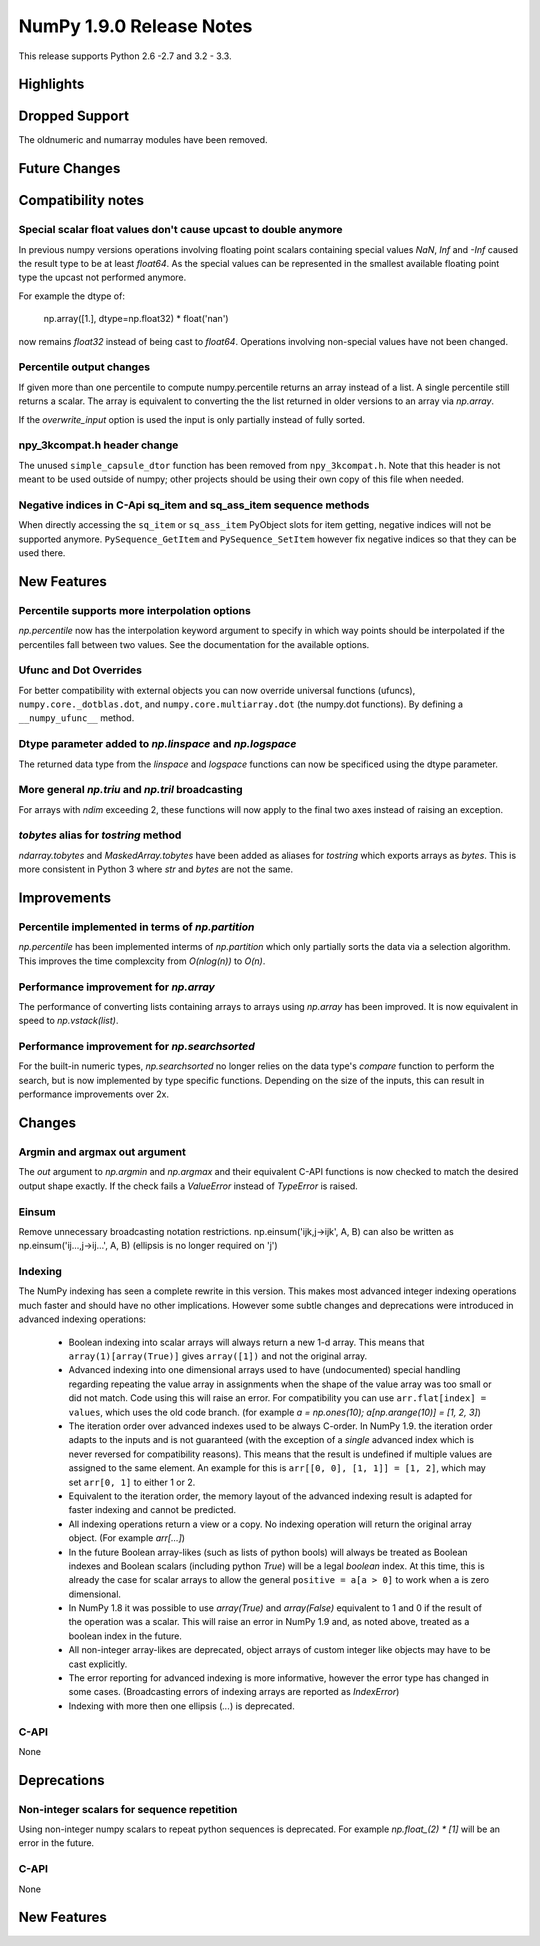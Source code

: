 NumPy 1.9.0 Release Notes
*************************

This release supports  Python 2.6 -2.7 and 3.2 - 3.3.


Highlights
==========


Dropped Support
===============

The oldnumeric and numarray modules have been removed.

Future Changes
==============


Compatibility notes
===================

Special scalar float values don't cause upcast to double anymore
~~~~~~~~~~~~~~~~~~~~~~~~~~~~~~~~~~~~~~~~~~~~~~~~~~~~~~~~~~~~~~~~
In previous numpy versions operations involving floating point scalars
containing special values `NaN`, `Inf` and `-Inf` caused the result type to be
at least `float64`.
As the special values can be represented in the smallest available floating
point type the upcast not performed anymore.

For example the dtype of:

    np.array([1.], dtype=np.float32) * float('nan')

now remains `float32` instead of being cast to `float64`.
Operations involving non-special values have not been changed.

Percentile output changes
~~~~~~~~~~~~~~~~~~~~~~~~~
If given more than one percentile to compute numpy.percentile returns an array
instead of a list. A single percentile still returns a scalar.
The array is equivalent to converting the the list returned in older versions
to an array via `np.array`.

If the `overwrite_input` option is used the input is only partially instead of
fully sorted.

npy_3kcompat.h header change
~~~~~~~~~~~~~~~~~~~~~~~~~~~~
The unused ``simple_capsule_dtor`` function has been removed from
``npy_3kcompat.h``.  Note that this header is not meant to be used outside of
numpy; other projects should be using their own copy of this file when needed.

Negative indices in C-Api sq_item and sq_ass_item sequence methods
~~~~~~~~~~~~~~~~~~~~~~~~~~~~~~~~~~~~~~~~~~~~~~~~~~~~~~~~~~~~~~~~~~
When directly accessing the ``sq_item`` or ``sq_ass_item`` PyObject slots
for item getting, negative indices will not be supported anymore.
``PySequence_GetItem`` and ``PySequence_SetItem`` however fix negative
indices so that they can be used there.


New Features
============

Percentile supports more interpolation options
~~~~~~~~~~~~~~~~~~~~~~~~~~~~~~~~~~~~~~~~~~~~~~
`np.percentile` now has the interpolation keyword argument to specify in which
way points should be interpolated if the percentiles fall between two values.
See the documentation for the available options.

Ufunc and Dot Overrides
~~~~~~~~~~~~~~~~~~~~~~~

For better compatibility with external objects you can now override universal
functions (ufuncs), ``numpy.core._dotblas.dot``, and
``numpy.core.multiarray.dot`` (the numpy.dot functions). By defining a
``__numpy_ufunc__`` method.

Dtype parameter added to `np.linspace` and `np.logspace`
~~~~~~~~~~~~~~~~~~~~~~~~~~~~~~~~~~~~~~~~~~~~~~~~~~~~~~~~
The returned data type from the `linspace` and `logspace` functions
can now be specificed using the dtype parameter.

More general `np.triu` and `np.tril` broadcasting
~~~~~~~~~~~~~~~~~~~~~~~~~~~~~~~~~~~~~~~~~~~~~~~~~
For arrays with `ndim` exceeding 2, these functions will now apply to the
final two axes instead of raising an exception.

`tobytes` alias for `tostring` method
~~~~~~~~~~~~~~~~~~~~~~~~~~~~~~~~~~~~~
`ndarray.tobytes` and `MaskedArray.tobytes` have been added as aliases for
`tostring` which exports arrays as `bytes`. This is more consistent in Python 3
where `str` and `bytes` are not the same.


Improvements
============

Percentile implemented in terms of `np.partition`
~~~~~~~~~~~~~~~~~~~~~~~~~~~~~~~~~~~~~~~~~~~~~~~~~
`np.percentile` has been implemented interms of `np.partition` which only
partially sorts the data via a selection algorithm. This improves the time
complexcity from `O(nlog(n))` to `O(n)`.

Performance improvement for `np.array`
~~~~~~~~~~~~~~~~~~~~~~~~~~~~~~~~~~~~~~
The performance of converting lists containing arrays to arrays using
`np.array` has been improved. It is now equivalent in speed to
`np.vstack(list)`.

Performance improvement for `np.searchsorted`
~~~~~~~~~~~~~~~~~~~~~~~~~~~~~~~~~~~~~~~~~~~~~
For the built-in numeric types, `np.searchsorted` no longer relies on the
data type's `compare` function to perform the search, but is now implemented
by type specific functions. Depending on the size of the inputs, this can
result in performance improvements over 2x.

Changes
=======

Argmin and argmax out argument
~~~~~~~~~~~~~~~~~~~~~~~~~~~~~~

The `out` argument to `np.argmin` and `np.argmax` and their equivalent
C-API functions is now checked to match the desired output shape exactly.
If the check fails a `ValueError` instead of `TypeError` is raised.


Einsum
~~~~~~
Remove unnecessary broadcasting notation restrictions.
np.einsum('ijk,j->ijk', A, B) can also be written as
np.einsum('ij...,j->ij...', A, B) (ellipsis is no longer required on 'j')


Indexing
~~~~~~~~

The NumPy indexing has seen a complete rewrite in this version. This makes
most advanced integer indexing operations much faster and should have no
other implications.
However some subtle changes and deprecations were introduced in advanced
indexing operations:

  * Boolean indexing into scalar arrays will always return a new 1-d array.
    This means that ``array(1)[array(True)]`` gives ``array([1])`` and
    not the original array.
  * Advanced indexing into one dimensional arrays used to have (undocumented)
    special handling regarding repeating the value array in assignments
    when the shape of the value array was too small or did not match.
    Code using this will raise an error. For compatibility you can use
    ``arr.flat[index] = values``, which uses the old code branch.
    (for example `a = np.ones(10); a[np.arange(10)] = [1, 2, 3]`)
  * The iteration order over advanced indexes used to be always C-order.
    In NumPy 1.9. the iteration order adapts to the inputs and is not
    guaranteed (with the exception of a *single* advanced index which is
    never reversed for compatibility reasons). This means that the result is
    undefined if multiple values are assigned to the same element.
    An example for this is ``arr[[0, 0], [1, 1]] = [1, 2]``, which may
    set ``arr[0, 1]`` to either 1 or 2.
  * Equivalent to the iteration order, the memory layout of the advanced
    indexing result is adapted for faster indexing and cannot be predicted.
  * All indexing operations return a view or a copy. No indexing operation
    will return the original array object. (For example `arr[...]`)
  * In the future Boolean array-likes (such as lists of python bools)
    will always be treated as Boolean indexes and Boolean scalars (including
    python `True`) will be a legal *boolean* index. At this time, this is
    already the case for scalar arrays to allow the general
    ``positive = a[a > 0]`` to work when ``a`` is zero dimensional.
  * In NumPy 1.8 it was possible to use `array(True)` and `array(False)`
    equivalent to 1 and 0 if the result of the operation was a scalar.
    This will raise an error in NumPy 1.9 and, as noted above, treated as a
    boolean index in the future.
  * All non-integer array-likes are deprecated, object arrays of custom
    integer like objects may have to be cast explicitly.
  * The error reporting for advanced indexing is more informative, however
    the error type has changed in some cases. (Broadcasting errors of
    indexing arrays are reported as `IndexError`)
  * Indexing with more then one ellipsis (`...`) is deprecated.


C-API
~~~~~

None

Deprecations
============

Non-integer scalars for sequence repetition
~~~~~~~~~~~~~~~~~~~~~~~~~~~~~~~~~~~~~~~~~~~
Using non-integer numpy scalars to repeat python sequences is deprecated.
For example `np.float_(2) * [1]` will be an error in the future.

C-API
~~~~~

None


New Features
============

